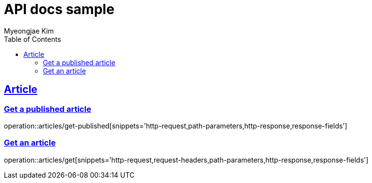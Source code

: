 = API docs sample
Myeongjae Kim;
:doctype: book
:icons: font
:source-highlighter: highlightjs
:toc: left
:toclevels: 2
:sectlinks:
:docinfo:

== Article

=== Get a published article

operation::articles/get-published[snippets='http-request,path-parameters,http-response,response-fields']

=== Get an article

operation::articles/get[snippets='http-request,request-headers,path-parameters,http-response,response-fields']

